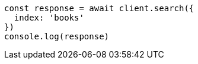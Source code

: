 [source,js]
----
const response = await client.search({
  index: 'books'
})
console.log(response)
----
